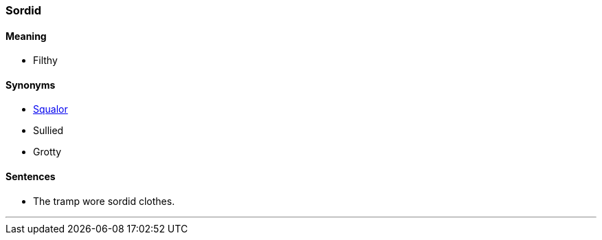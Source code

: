=== Sordid

==== Meaning

* Filthy

==== Synonyms

* link:#_squalor[Squalor]
* Sullied
* Grotty

==== Sentences

* The tramp wore [.underline]#sordid# clothes.

'''

